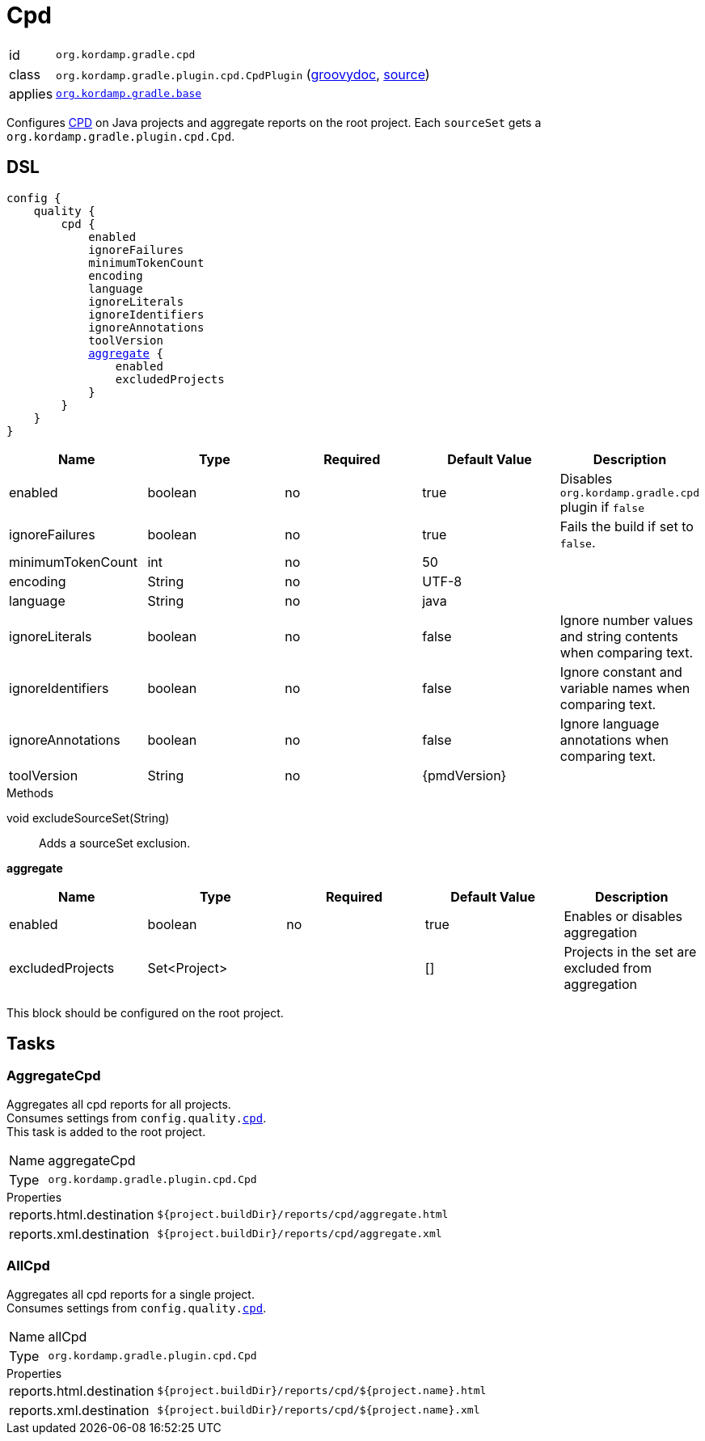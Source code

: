 
[[_org_kordamp_gradle_cpd]]
= Cpd

[horizontal]
id:: `org.kordamp.gradle.cpd`
class:: `org.kordamp.gradle.plugin.cpd.CpdPlugin`
    (link:api/org/kordamp/gradle/plugin/cpd/CpdPlugin.html[groovydoc],
     link:api-html/org/kordamp/gradle/plugin/cpd/CpdPlugin.html[source])
applies:: `<<_org_kordamp_gradle_base,org.kordamp.gradle.base>>`

Configures link:https://pmd.github.io/pmd-6.24.0/pmd_userdocs_cpd.html[CPD] on Java projects and aggregate reports on
the root project. Each `sourceSet` gets a `org.kordamp.gradle.plugin.cpd.Cpd`.

[[_org_kordamp_gradle_cpd_dsl]]
== DSL

[source,groovy]
[subs="+macros"]
----
config {
    quality {
        cpd {
            enabled
            ignoreFailures
            minimumTokenCount
            encoding
            language
            ignoreLiterals
            ignoreIdentifiers
            ignoreAnnotations
            toolVersion
            <<_cpd_aggregate,aggregate>> {
                enabled
                excludedProjects
            }
        }
    }
}
----

[options="header", cols="5*"]
|===
| Name              | Type    | Required | Default Value | Description
| enabled           | boolean | no       | true          | Disables `org.kordamp.gradle.cpd` plugin if `false`
| ignoreFailures    | boolean | no       | true          | Fails the build if set to `false`.
| minimumTokenCount | int     | no       | 50            |
| encoding          | String  | no       | UTF-8         |
| language          | String  | no       | java          |
| ignoreLiterals    | boolean | no       | false         | Ignore number values and string contents when comparing text.
| ignoreIdentifiers | boolean | no       | false         | Ignore constant and variable names when comparing text.
| ignoreAnnotations | boolean | no       | false         | Ignore language annotations when comparing text.
| toolVersion       | String  | no       | {pmdVersion}  |
|===

.Methods

void excludeSourceSet(String):: Adds a sourceSet exclusion.

[[_cpd_aggregate]]
*aggregate*

[options="header", cols="5*"]
|===
| Name             | Type         | Required | Default Value | Description
| enabled          | boolean      | no       | true          | Enables or disables aggregation
| excludedProjects | Set<Project> |          | []            | Projects in the set are excluded from aggregation
|===

This block should be configured on the root project.

[[_org_kordamp_gradle_cpd_tasks]]
== Tasks

[[_task_aggregate_cpd]]
=== AggregateCpd

Aggregates all cpd reports for all projects. +
Consumes settings from `config.quality.<<_org_kordamp_gradle_cpd_dsl,cpd>>`. +
This task is added to the root project.

[horizontal]
Name:: aggregateCpd
Type:: `org.kordamp.gradle.plugin.cpd.Cpd`

.Properties
[horizontal]
reports.html.destination:: `${project.buildDir}/reports/cpd/aggregate.html`
reports.xml.destination:: `${project.buildDir}/reports/cpd/aggregate.xml`

[[_task_all_cpd]]
=== AllCpd

Aggregates all cpd reports for a single project. +
Consumes settings from `config.quality.<<_org_kordamp_gradle_cpd_dsl,cpd>>`.

[horizontal]
Name:: allCpd
Type:: `org.kordamp.gradle.plugin.cpd.Cpd`

.Properties
[horizontal]
reports.html.destination:: `${project.buildDir}/reports/cpd/${project.name}.html`
reports.xml.destination:: `${project.buildDir}/reports/cpd/${project.name}.xml`

